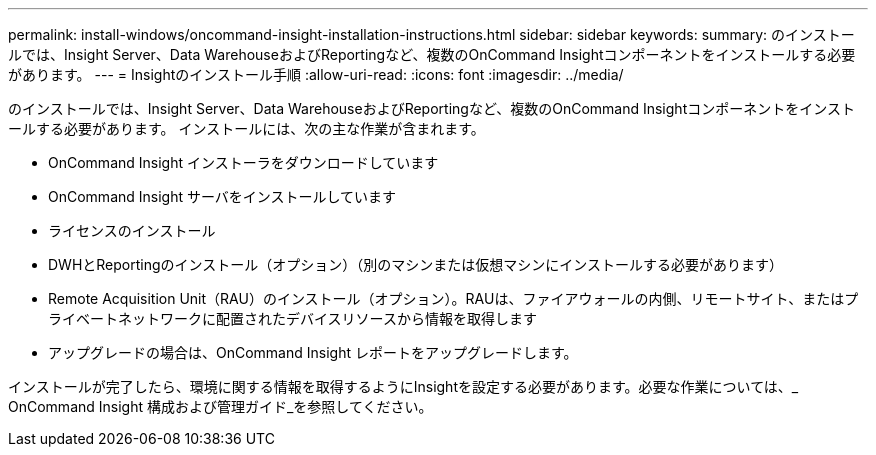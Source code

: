---
permalink: install-windows/oncommand-insight-installation-instructions.html 
sidebar: sidebar 
keywords:  
summary: のインストールでは、Insight Server、Data WarehouseおよびReportingなど、複数のOnCommand Insightコンポーネントをインストールする必要があります。 
---
= Insightのインストール手順
:allow-uri-read: 
:icons: font
:imagesdir: ../media/


[role="lead"]
のインストールでは、Insight Server、Data WarehouseおよびReportingなど、複数のOnCommand Insightコンポーネントをインストールする必要があります。
インストールには、次の主な作業が含まれます。

* OnCommand Insight インストーラをダウンロードしています
* OnCommand Insight サーバをインストールしています
* ライセンスのインストール
* DWHとReportingのインストール（オプション）（別のマシンまたは仮想マシンにインストールする必要があります）
* Remote Acquisition Unit（RAU）のインストール（オプション）。RAUは、ファイアウォールの内側、リモートサイト、またはプライベートネットワークに配置されたデバイスリソースから情報を取得します
* アップグレードの場合は、OnCommand Insight レポートをアップグレードします。


インストールが完了したら、環境に関する情報を取得するようにInsightを設定する必要があります。必要な作業については、_ OnCommand Insight 構成および管理ガイド_を参照してください。
